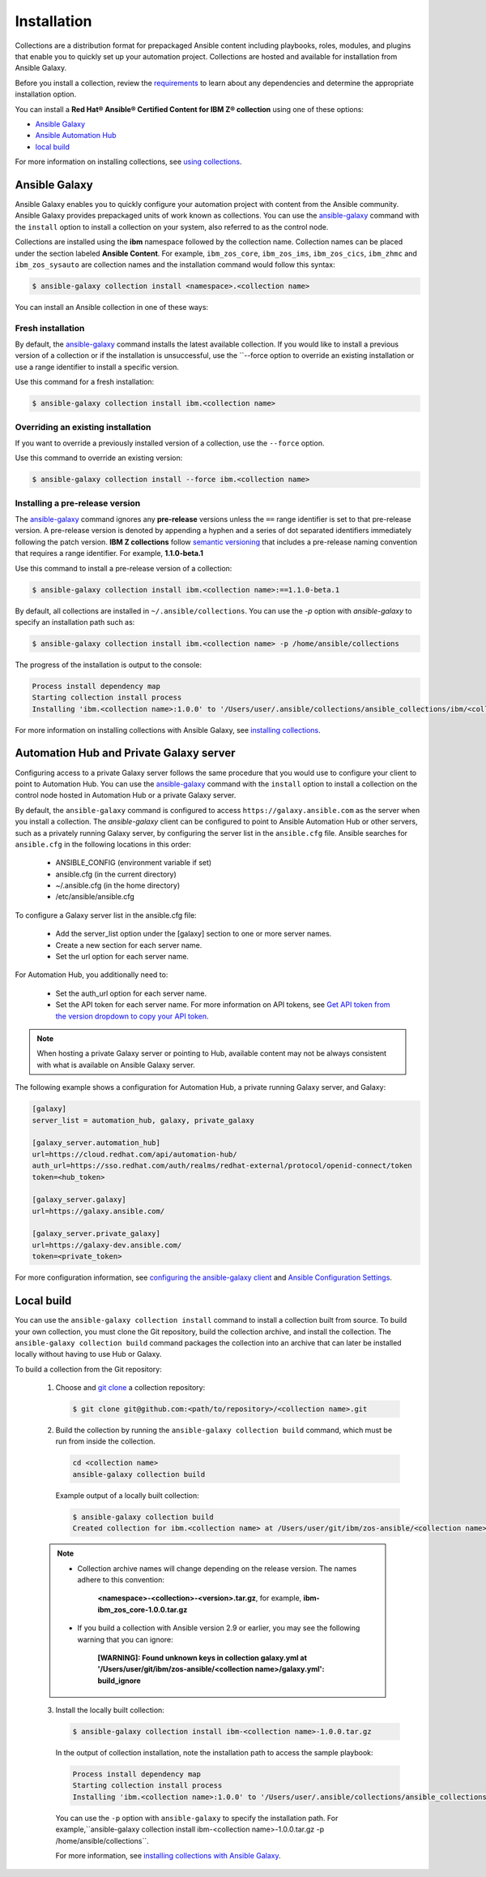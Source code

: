 .. ...........................................................................
.. © Copyright IBM Corporation 2020                                          .
.. ...........................................................................

============
Installation
============

Collections are a distribution format for prepackaged Ansible content including
playbooks, roles, modules, and plugins that enable you to quickly set up your
automation project. Collections are hosted and available for installation from
Ansible Galaxy.

Before you install a collection, review the `requirements`_ to learn about any
dependencies and determine the appropriate installation option.

You can install a **Red Hat® Ansible® Certified Content for IBM Z® collection**
using one of these options:

- `Ansible Galaxy`_
- `Ansible Automation Hub`_
- `local build`_

.. _Ansible Galaxy:
   installation.html#ansible-galaxy

.. _Ansible Automation Hub:
   installation.html#automation-hub-and-private-galaxy-server

.. _local build:
   installation.html#id3

For more information on installing collections, see `using collections`_.

.. _using collections:
   https://docs.ansible.com/ansible/latest/user_guide/collections_using.html

.. _requirements:
   https://ibm.github.io/z_ansible_collections_doc/requirements/requirements.html

Ansible Galaxy
==============
Ansible Galaxy enables you to quickly configure your automation project with
content from the Ansible community. Ansible Galaxy provides prepackaged units of
work known as collections. You can use the `ansible-galaxy`_ command with
the ``install`` option to install a collection on your system, also referred to
as the control node.

Collections are installed using the **ibm** namespace followed by the collection
name. Collection names can be placed under the section labeled
**Ansible Content**. For example, ``ibm_zos_core``, ``ibm_zos_ims``,
``ibm_zos_cics``, ``ibm_zhmc`` and ``ibm_zos_sysauto`` are collection names
and the installation command would follow this syntax:

.. code-block:: sh

   $ ansible-galaxy collection install <namespace>.<collection name>

You can install an Ansible collection in one of these ways:

Fresh installation
------------------
By default, the `ansible-galaxy`_ command installs the latest available
collection. If you would like to install a previous version of a collection or if
the installation is unsuccessful, use the ``--force option to override an existing
installation or use a range identifier to install a specific version.

Use this command for a fresh installation:

.. code-block:: sh

   $ ansible-galaxy collection install ibm.<collection name>

Overriding an existing installation
-----------------------------------
If you want to override a previously installed version of a collection, use the
``--force`` option.

Use this command to override an existing version:

.. code-block:: sh

   $ ansible-galaxy collection install --force ibm.<collection name>

Installing a pre-release version
--------------------------------
The `ansible-galaxy`_ command ignores any **pre-release** versions unless
the ``==`` range identifier is set to that pre-release version.
A pre-release version is denoted by appending a hyphen and a series of
dot separated identifiers immediately following the patch version.
**IBM Z collections** follow `semantic versioning`_ that includes a pre-release
naming convention that requires a range identifier. For example, **1.1.0-beta.1**

Use this command to install a pre-release version of a collection:

.. code-block:: sh

   $ ansible-galaxy collection install ibm.<collection name>:==1.1.0-beta.1

By default, all collections are installed in ``~/.ansible/collections``. You can
use the `-p` option with `ansible-galaxy` to specify an installation path such as:

.. code-block:: sh

   $ ansible-galaxy collection install ibm.<collection name> -p /home/ansible/collections

The progress of the installation is output to the console:

.. code-block:: sh

   Process install dependency map
   Starting collection install process
   Installing 'ibm.<collection name>:1.0.0' to '/Users/user/.ansible/collections/ansible_collections/ibm/<collection name>  '

For more information on installing collections with Ansible Galaxy,
see `installing collections`_.

.. _installing collections:
   https://docs.ansible.com/ansible/latest/user_guide/collections_using.html#installing-collections-with-ansible-galaxy
.. _semantic versioning:
   https://semver.org/
.. _ansible-galaxy:
   https://docs.ansible.com/ansible/latest/cli/ansible-galaxy.html

Automation Hub and Private Galaxy server
========================================
Configuring access to a private Galaxy server follows the same procedure
that you would use to configure your client to point to Automation Hub.
You can use the `ansible-galaxy`_ command with the ``install`` option to
install a collection on the control node hosted in Automation Hub or a private
Galaxy server.

By default, the ``ansible-galaxy`` command is configured to access
``https://galaxy.ansible.com`` as the server when you install a
collection. The `ansible-galaxy` client can be configured to point to Ansible
Automation Hub or other servers, such as a privately running Galaxy server, by
configuring the server list in the ``ansible.cfg`` file. Ansible searches for
``ansible.cfg`` in the following locations in this order:

   * ANSIBLE_CONFIG (environment variable if set)
   * ansible.cfg (in the current directory)
   * ~/.ansible.cfg (in the home directory)
   * /etc/ansible/ansible.cfg

To configure a Galaxy server list in the ansible.cfg file:

  * Add the server_list option under the [galaxy] section to one or more
    server names.
  * Create a new section for each server name.
  * Set the url option for each server name.

For Automation Hub, you additionally need to:

  * Set the auth_url option for each server name.
  * Set the API token for each server name. For more information on API tokens,
    see `Get API token from the version dropdown to copy your API token`_.

.. _Get API token from the version dropdown to copy your API token:
   https://cloud.redhat.com/ansible/automation-hub/token/

.. note::

   When hosting a private Galaxy server or pointing to Hub, available content may not
   be always consistent with what is available on Ansible Galaxy server.

The following example shows a configuration for Automation Hub, a private
running Galaxy server, and Galaxy:

.. code-block:: yaml

   [galaxy]
   server_list = automation_hub, galaxy, private_galaxy

   [galaxy_server.automation_hub]
   url=https://cloud.redhat.com/api/automation-hub/
   auth_url=https://sso.redhat.com/auth/realms/redhat-external/protocol/openid-connect/token
   token=<hub_token>

   [galaxy_server.galaxy]
   url=https://galaxy.ansible.com/

   [galaxy_server.private_galaxy]
   url=https://galaxy-dev.ansible.com/
   token=<private_token>

For more configuration information, see
`configuring the ansible-galaxy client`_ and `Ansible Configuration Settings`_.

.. _configuring the ansible-galaxy client:
   https://docs.ansible.com/ansible/latest/user_guide/collections_using.html#configuring-the-ansible-galaxy-client

.. _Ansible configuration Settings:
   https://docs.ansible.com/ansible/latest/reference_appendices/config.html


Local build
===========

You can use the ``ansible-galaxy collection install`` command to install a
collection built from source. To build your own collection, you must clone the
Git repository, build the collection archive, and install the collection. The
``ansible-galaxy collection build`` command packages the collection into an
archive that can later be installed locally without having to use Hub or
Galaxy.

To build a collection from the Git repository:

   1. Choose and `git clone`_ a collection repository:

      .. code-block:: sh

         $ git clone git@github.com:<path/to/repository>/<collection name>.git

   2. Build the collection by running the ``ansible-galaxy collection build``
      command, which must be run from inside the collection.

      .. code-block:: sh

         cd <collection name>
         ansible-galaxy collection build

      Example output of a locally built collection:

      .. code-block:: sh

         $ ansible-galaxy collection build
         Created collection for ibm.<collection name> at /Users/user/git/ibm/zos-ansible/<collection name>/<collection name>-1.0.0.tar.gz

   .. note::

      * Collection archive names will change depending on the release version. The
        names adhere to this convention:

          **<namespace>-<collection>-<version>.tar.gz**, for example, **ibm-ibm_zos_core-1.0.0.tar.gz**
      * If you build a collection with Ansible version 2.9 or earlier, you may see the following warning that you can ignore:

         **[WARNING]: Found unknown keys in collection galaxy.yml at '/Users/user/git/ibm/zos-ansible/<collection name>/galaxy.yml': build_ignore**


   3. Install the locally built collection:

      .. code-block:: sh

         $ ansible-galaxy collection install ibm-<collection name>-1.0.0.tar.gz

      In the output of collection installation, note the installation path to access the sample playbook:

      .. code-block:: sh

         Process install dependency map
         Starting collection install process
         Installing 'ibm.<collection name>:1.0.0' to '/Users/user/.ansible/collections/ansible_collections/ibm/<collection name>'

      You can use the ``-p`` option with ``ansible-galaxy`` to specify the
      installation path. For example,``ansible-galaxy collection install ibm-<collection name>-1.0.0.tar.gz -p /home/ansible/collections``.

      For more information, see `installing collections with Ansible Galaxy`_.

      .. _installing collections with Ansible Galaxy:
         https://docs.ansible.com/ansible/latest/user_guide/collections_using.html#installing-collections-with-ansible-galaxy

      .. _git clone:
         https://git-scm.com/book/en/v2/Git-Basics-Getting-a-Git-Repository